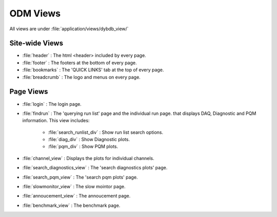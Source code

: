 *********************
ODM Views  
*********************

All views are under :file:`application/views/dybdb_view/`

Site-wide Views
---------------

* :file:`header` : The html <header> included by every page.
* :file:`footer` : The footers at the bottom of every page.
* :file:`bookmarks` : The 'QUICK LINKS' tab at the top of every page.
* :file:`breadcrumb` : The logo and menus on every page.


Page Views
----------

* :file:`login` : The login page.
* :file:`findrun` : The 'querying run list' page and the individual run page. that displays DAQ, Diagnostic and PQM information. This view includes:
  
   * :file:`search_runlist_div` : Show run list search options.
   * :file:`diag_div` : Show Diagnostic plots.
   * :file:`pqm_div` : Show PQM plots.

* :file:`channel_view` : Displays the plots for individual channels.
* :file:`search_diagnostics_view` : The 'search diagnostics plots' page.
* :file:`search_pqm_view` : The 'search pqm plots' page.
* :file:`slowmonitor_view` : The slow mointor page.
* :file:`annoucement_view` : The annoucement page.
* :file:`benchmark_view` : The benchmark page.
